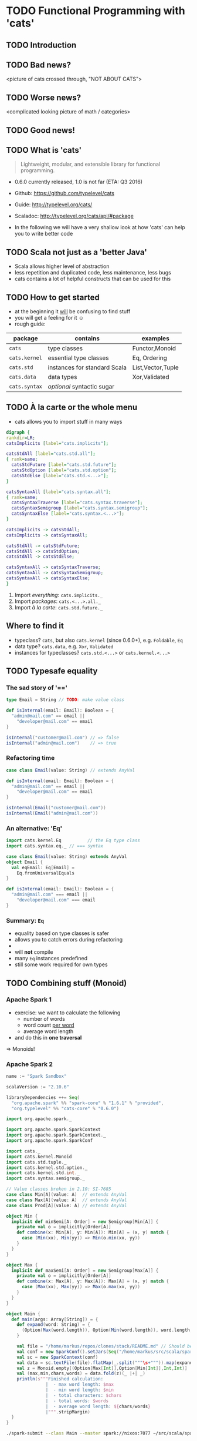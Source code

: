 * TODO Functional Programming with 'cats'
** TODO Introduction

** TODO Bad news?
<picture of cats crossed through, "NOT ABOUT CATS">

** TODO Worse news?
<complicated looking picture of math / categories>

** TODO Good news!

** TODO What is 'cats'
#+BEGIN_QUOTE
Lightweight, modular, and extensible library for functional programming.
#+END_QUOTE
- 0.6.0 currently released, 1.0 is not far (ETA: Q3 2016)
- Github: https://github.com/typelevel/cats
- Guide: http://typelevel.org/cats/
- Scaladoc: http://typelevel.org/cats/api/#package

- In the following we will have a very shallow look at how 'cats' can
  help you to write better code
** TODO Scala not just as a 'better Java'
- Scala allows higher level of abstraction
- less repetition and duplicated code, less maintenance, less bugs
- cats contains a lot of helpful constructs that can be used for this

** TODO How to get started
- at the beginning it _will_ be confusing to find stuff
- you will get a feeling for it ☺
- rough guide:

| package       | contains                     | examples          |
|---------------+------------------------------+-------------------|
| ~cats~        | type classes                 | Functor,Monoid    |
| ~cats.kernel~ | essential type classes       | Eq, Ordering      |
| ~cats.std~    | instances for standard Scala | List,Vector,Tuple |
| ~cats.data~   | data types                   | Xor,Validated     |
| ~cats.syntax~ | /optional/ syntactic sugar   |                   |

** TODO À la carte or the whole menu

- cats allows you to import stuff in many ways

#+BEGIN_SRC dot :file packages.png :cmdline -Tpng -Nfontsize=28
digraph {
rankdir=LR;
catsImplicits [label="cats.implicits"];

catsStdAll [label="cats.std.all"];
{ rank=same;
  catsStdFuture [label="cats.std.future"];
  catsStdOption [label="cats.std.option"];
  catsStdElse [label="cats.std.<...>"];
}

catsSyntaxAll [label="cats.syntax.all"];
{ rank=same;
  catsSyntaxTraverse [label="cats.syntax.traverse"];
  catsSyntaxSemigroup [label="cats.syntax.semigroup"];
  catsSyntaxElse [label="cats.syntax.<...>"];
}

catsImplicits -> catsStdAll;
catsImplicits -> catsSyntaxAll;

catsStdAll -> catsStdFuture;
catsStdAll -> catsStdOption;
catsStdAll -> catsStdElse;

catsSyntaxAll -> catsSyntaxTraverse;
catsSyntaxAll -> catsSyntaxSemigroup;
catsSyntaxAll -> catsSyntaxElse;
}
#+END_SRC

#+RESULTS:
[[file:packages.png]]

1) Import /everything/: ~cats.implicits._~
2) Import /packages/:   ~cats.<...>.all._~
3) Import /à la carte/: ~cats.std.future._~

** Where to find it
- typeclass? ~cats~, but also ~cats.kernel~ (since 0.6.0+), e.g. ~Foldable~, ~Eq~
- data type? ~cats.data~, e.g. ~Xor~, ~Validated~
- instances for typeclasses? ~cats.std.<...>~ or ~cats.kernel.<...>~

** TODO Typesafe equality
*** The sad story of '=='
#+BEGIN_SRC scala
type Email = String // TODO: make value class

def isInternal(email: Email): Boolean = {
  "admin@mail.com" == email ||
    "developer@mail.com" == email
}

isInternal("customer@mail.com") // => false
isInternal("admin@mail.com")    // => true
#+END_SRC

*** Refactoring time
#+BEGIN_SRC scala
case class Email(value: String) // extends AnyVal

def isInternal(email: Email): Boolean = {
  "admin@mail.com" == email ||
    "developer@mail.com" == email
}

isInternal(Email("customer@mail.com"))
isInternal(Email("admin@mail.com"))
#+END_SRC

*** An alternative: 'Eq'
#+BEGIN_SRC scala
import cats.kernel.Eq          // the Eq type class
import cats.syntax.eq._ // === syntax

case class Email(value: String) extends AnyVal
object Email {
  val eqEmail: Eq[Email] =
    Eq.fromUniversalEquals
}

def isInternal(email: Email): Boolean = {
  "admin@mail.com" === email ||
    "developer@mail.com" === email
}
#+END_SRC

*** Summary: ~Eq~
- equality based on type classes is safer
- allows you to catch errors during refactoring
-
- will *not* compile
- many ~Eq~ instances predefined
- still some work required for own types
** TODO Combining stuff (Monoid)
*** Apache Spark 1
- exercise: we want to calculate the following
  - number of words
  - word count _per word_
  - average word length
- and do this in *one traversal*
=> Monoids!
*** Apache Spark 2
#+BEGIN_SRC sbt
name := "Spark Sandbox"

scalaVersion := "2.10.6"

libraryDependencies ++= Seq(
  "org.apache.spark" %% "spark-core" % "1.6.1" % "provided",
  "org.typelevel" %% "cats-core" % "0.6.0")
#+END_SRC

#+BEGIN_SRC scala
import org.apache.spark._

import org.apache.spark.SparkContext
import org.apache.spark.SparkContext._
import org.apache.spark.SparkConf

import cats._
import cats.kernel.Monoid
import cats.std.tuple._
import cats.kernel.std.option._
import cats.kernel.std.int._
import cats.syntax.semigroup._

// Value classes broken in 2.10: SI-7685
case class Min[A](value: A)  // extends AnyVal
case class Max[A](value: A)  // extends AnyVal
case class Prod[A](value: A) // extends AnyVal

object Min {
  implicit def minSemi[A: Order] = new Semigroup[Min[A]] {
    private val o = implicitly[Order[A]]
    def combine(x: Min[A], y: Min[A]): Min[A] = (x, y) match {
      case (Min(xx), Min(yy)) => Min(o.min(xx, yy))
    }
  }
}

object Max {
  implicit def maxSemi[A: Order] = new Semigroup[Max[A]] {
    private val o = implicitly[Order[A]]
    def combine(x: Max[A], y: Max[A]): Max[A] = (x, y) match {
      case (Max(xx), Max(yy)) => Max(o.max(xx, yy))
    }
  }
}

object Main {
  def main(args: Array[String]) = {
    def expand(word: String) = {
      (Option(Max(word.length)), Option(Min(word.length)), word.length, 1)
    }

    val file = "/home/markus/repos/clones/stack/README.md" // Should be some file on your system
    val conf = new SparkConf().setJars(Seq("/home/markus/src/scala/spark-sandbox/target/scala-2.10/Spark-Sandbox-assembly-0.1-SNAPSHOT.jar")).setMaster("spark://nixos:7077").setAppName("spark-cats")
    val sc = new SparkContext(conf)
    val data = sc.textFile(file).flatMap(_.split("""\s+""")).map(expand)
    val z = Monoid.empty[(Option[Max[Int]],Option[Min[Int]],Int,Int)]
    val (max,min,chars,words) = data.fold(z)(_ |+| _)
    println(s"""Finished calculation:
               |  - max word length: $max
               |  - min word length: $min
               |  - total characters: $chars
               |  - total words: $words
               |  - average word length: ${chars/words}
               |""".stripMargin)
  }
}
#+END_SRC

#+BEGIN_SRC sh
./spark-submit --class Main --master spark://nixos:7077 ~/src/scala/spark-sandbox/target/scala-2.10/Spark-Sandbox-assembly-0.1-SNAPSHOT.jar
#+END_SRC

#+RESULTS:

** TODO Validation
** TODO cats vs scalaz
- cats: still some things missing: ISet, IList, IMap
- cats: circe for JSON
- scalaz: no Task and Scalaz-Stream (soon: fs2)
- scalaz: monocle (lenses)
** TODO Pitfalls
- execution context necessary for Future
- IntelliJ will sometimes refuse to use syntax
